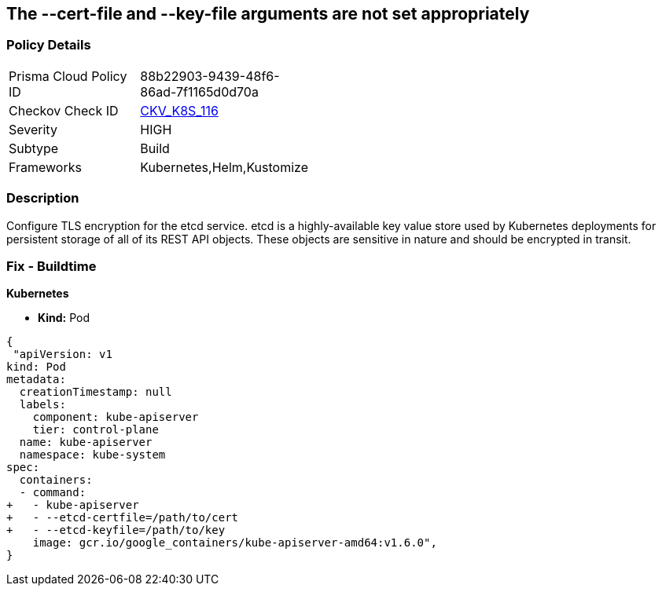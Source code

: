 == The --cert-file and --key-file arguments are not set appropriately
// '--cert-file' and '--key-file' arguments not set appropriately


=== Policy Details 

[width=45%]
[cols="1,1"]
|=== 
|Prisma Cloud Policy ID 
| 88b22903-9439-48f6-86ad-7f1165d0d70a

|Checkov Check ID 
| https://github.com/bridgecrewio/checkov/tree/master/checkov/kubernetes/checks/resource/k8s/EtcdCertAndKey.py[CKV_K8S_116]

|Severity
|HIGH

|Subtype
|Build

|Frameworks
|Kubernetes,Helm,Kustomize

|=== 



=== Description 


Configure TLS encryption for the etcd service.
etcd is a highly-available key value store used by Kubernetes deployments for persistent storage of all of its REST API objects.
These objects are sensitive in nature and should be encrypted in transit.

=== Fix - Buildtime


*Kubernetes* 


* *Kind:* Pod


[source,yaml]
----
{
 "apiVersion: v1
kind: Pod
metadata:
  creationTimestamp: null
  labels:
    component: kube-apiserver
    tier: control-plane
  name: kube-apiserver
  namespace: kube-system
spec:
  containers:
  - command:
+   - kube-apiserver
+   - --etcd-certfile=/path/to/cert
+   - --etcd-keyfile=/path/to/key
    image: gcr.io/google_containers/kube-apiserver-amd64:v1.6.0",
}
----
----

